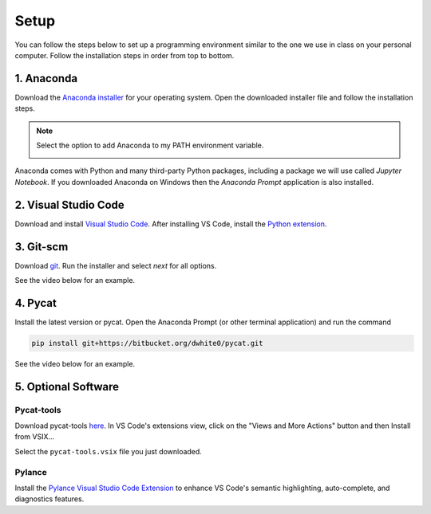 Setup
=========

You can follow the steps below to set up a programming environment similar to the one we use in class on your personal computer. Follow the installation steps in order from top to bottom.


1. Anaconda
---------------
Download the `Anaconda installer <https://www.anaconda.com/products/individual#Downloads>`_ for your operating system. Open the downloaded installer file and follow the installation steps.

.. note::

   Select the option to add Anaconda to my PATH environment variable.

   .. image:: images/anaconda.png
      :scale: 60 %
      :align: center

Anaconda comes with Python and many third-party Python packages, including a package we will use called *Jupyter Notebook*. If you downloaded Anaconda on Windows then the *Anaconda Prompt* application is also installed. 


2. Visual Studio Code
----------------------
Download and install `Visual Studio Code <https://code.visualstudio.com/Download>`_. After installing VS Code, install the `Python extension <https://marketplace.visualstudio.com/items?itemName=ms-python.python>`_.

3. Git-scm
-----------
Download `git <https://git-scm.com/downloads>`_. Run the installer and select `next` for all options.

See the video below for an example.

.. raw:: html

   <video class="align-center" width="480" controls>
   <source src="_static/git_edit.mp4" type="video/mp4">
   Your browser does not support HTML video.
   </video>
   <p> </p>


4. Pycat
---------
Install the latest version or pycat. Open the Anaconda Prompt (or other terminal application) and run the command

.. code:: bash

   pip install git+https://bitbucket.org/dwhite0/pycat.git


See the video below for an example.

.. raw:: html

   <video class="align-center" width="480" controls>
   <source src="_static/pycat_edit.mp4" type="video/mp4">
   Your browser does not support HTML video.
   </video>
   <p> </p>

.. Note that the installation is spead up in the video.

5. Optional Software
--------------------

Pycat-tools
^^^^^^^^^^^^^
Download pycat-tools `here <https://bitbucket.org/dwhite0/pycat/raw/master/utils/pycat-vscode-extension/pycat-tools/pycat-tools-0.0.1.vsix>`_. In VS Code's extensions view, click on the "Views and More Actions" button and then Install from VSIX...

.. image:: images/install_vsix.png
   :scale: 80 %
   :align: center
      
Select the ``pycat-tools.vsix`` file you just downloaded.

Pylance
^^^^^^^^
Install the `Pylance Visual Studio Code Extension <https://marketplace.visualstudio.com/items?itemName=ms-python.vscode-pylance>`_ to enhance VS Code's semantic highlighting, auto-complete, and diagnostics features.
